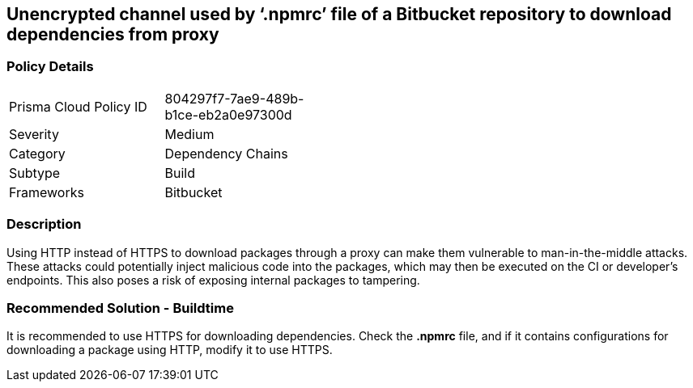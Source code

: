 == Unencrypted channel used by ‘.npmrc’ file of a Bitbucket repository to download dependencies from proxy

=== Policy Details 

[width=45%]
[cols="1,1"]
|=== 

|Prisma Cloud Policy ID 
|804297f7-7ae9-489b-b1ce-eb2a0e97300d 

|Severity
|Medium 
// add severity level

|Category
|Dependency Chains 
// add category+link

|Subtype
|Build
// add subtype-build/runtime

|Frameworks
|Bitbucket

|=== 

=== Description 

Using HTTP instead of HTTPS to download packages through a proxy can make them vulnerable to man-in-the-middle attacks. These attacks could potentially inject malicious code into the packages, which may then be executed on the CI or developer's endpoints. This also poses a risk of exposing internal packages to tampering.

=== Recommended Solution - Buildtime

It is recommended to use HTTPS for downloading dependencies.
Check the *.npmrc* file, and if it contains configurations for downloading a package using HTTP, modify it to use HTTPS.






